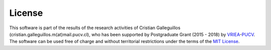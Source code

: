 License
=======

This software is part of the results of the research activities of Cristian Galleguillos (cristian.galleguillos.m(at)mail.pucv.cl), who has been supported by Postgraduate Grant (2015 - 2018) by `VRIEA <http://www.vriea.ucv.cl/>`_-`PUCV <http://www.pucv.cl/>`_. 
The software can be used free of charge and without territorial restrictions under the terms of the `MIT License <https://opensource.org/licenses/MIT>`_.